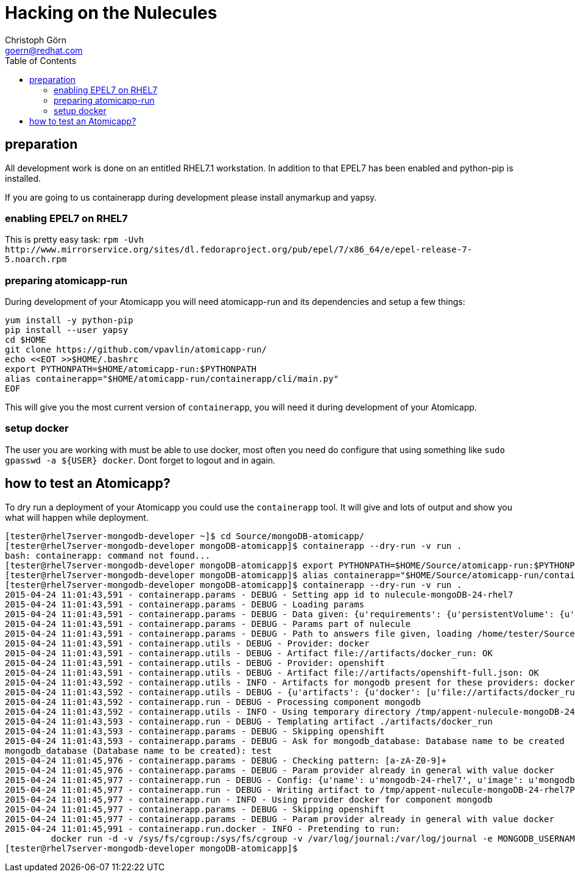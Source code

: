 = Hacking on the Nulecules 
Christoph Görn <goern@redhat.com>
:description: this is a short writeup of hacking on an Atomicapp 
:doctype: book
:compat-mode:
:experimental:
:listing-caption: Listing
:icons: font
:toc:
:toclevels: 3

== preparation

All development work is done on an entitled RHEL7.1 workstation. In addition to that EPEL7 has been enabled and python-pip is installed.

If you are going to us containerapp during development please install anymarkup and yapsy.

=== enabling EPEL7 on RHEL7

This is pretty easy task: `rpm -Uvh http://www.mirrorservice.org/sites/dl.fedoraproject.org/pub/epel/7/x86_64/e/epel-release-7-5.noarch.rpm`

=== preparing atomicapp-run

During development of your Atomicapp you will need atomicapp-run and its dependencies and setup a few things:

[code,shell]
--------
yum install -y python-pip
pip install --user yapsy
cd $HOME
git clone https://github.com/vpavlin/atomicapp-run/
echo <<EOT >>$HOME/.bashrc
export PYTHONPATH=$HOME/atomicapp-run:$PYTHONPATH
alias containerapp="$HOME/atomicapp-run/containerapp/cli/main.py"
EOF
--------

This will give you the most current version of `containerapp`, you will need it during development of your Atomicapp.

=== setup docker

The user you are working with must be able to use docker, most often you need do configure that using something like `sudo gpasswd -a ${USER} docker`. Dont forget to logout and in again.


== how to test an Atomicapp?

To dry run a deployment of your Atomicapp you could use the `containerapp` tool. It will give and lots of output and show you what will happen while deployment.

[code,shell]
--------
[tester@rhel7server-mongodb-developer ~]$ cd Source/mongoDB-atomicapp/
[tester@rhel7server-mongodb-developer mongoDB-atomicapp]$ containerapp --dry-run -v run .
bash: containerapp: command not found...
[tester@rhel7server-mongodb-developer mongoDB-atomicapp]$ export PYTHONPATH=$HOME/Source/atomicapp-run:$PYTHONPATH
[tester@rhel7server-mongodb-developer mongoDB-atomicapp]$ alias containerapp="$HOME/Source/atomicapp-run/containerapp/cli/main.py"
[tester@rhel7server-mongodb-developer mongoDB-atomicapp]$ containerapp --dry-run -v run .
2015-04-24 11:01:43,591 - containerapp.params - DEBUG - Setting app id to nulecule-mongoDB-24-rhel7
2015-04-24 11:01:43,591 - containerapp.params - DEBUG - Loading params
2015-04-24 11:01:43,591 - containerapp.params - DEBUG - Data given: {u'requirements': {u'persistentVolume': {u'accessMode': u'ReadWrite', u'name': u'var-lib-mongodb-data', u'size': 4}}, u'graph': {u'mongodb': {u'artifacts': {u'docker': [u'file://artifacts/docker_run'], u'openshift': [u'file://artifacts/openshift-full.json']}}}, u'params': {u'name': {u'default': u'mongodb-24-rhel7', u'description': u'Name of the created container'}, u'image': {u'default': u'mongodb-24-rhel7', u'description': u'Image name'}, u'mongodb_username': {u'default': u'admin', u'description': u'User name for MONGODB account to be created', u'constraints': [{u'allowed_pattern': u'[a-zA-Z0-9]+', u'description': u'Must consist of characters and numbers only.'}]}, u'mongodb_password': {u'default': u'admin', u'description': u'Password for the user account', u'constraints': [{u'allowed_pattern': u'[a-zA-Z0-9]+', u'description': u'Must consist of characters and numbers only.'}]}, u'openshift': {u'labels': [u'mongodb', u'mongodb24']}, u'mongodb_database': {u'description': u'Database name to be created', u'constraints': [{u'allowed_pattern': u'[a-zA-Z0-9]+', u'description': u'Must consist of characters and numbers only.'}]}}, u'specversion': u'0.0.1-alpha', u'id': u'nulecule-mongoDB-24-rhel7', u'metadata': {u'name': u'mongoDB Nulecule', u'appversion': 2.4, u'license': {u'url': u'https://www.gnu.org/licenses/agpl-3.0.html', u'name': u'GNU AFFERO GENERAL PUBLIC LICENSE, Version 3'}, u'description': u'This is a mongoDB 2.4 Nulecule'}}
2015-04-24 11:01:43,591 - containerapp.params - DEBUG - Params part of nulecule
2015-04-24 11:01:43,591 - containerapp.params - DEBUG - Path to answers file given, loading /home/tester/Source/mongoDB-atomicapp/answers.conf
2015-04-24 11:01:43,591 - containerapp.utils - DEBUG - Provider: docker
2015-04-24 11:01:43,591 - containerapp.utils - DEBUG - Artifact file://artifacts/docker_run: OK
2015-04-24 11:01:43,591 - containerapp.utils - DEBUG - Provider: openshift
2015-04-24 11:01:43,591 - containerapp.utils - DEBUG - Artifact file://artifacts/openshift-full.json: OK
2015-04-24 11:01:43,592 - containerapp.utils - INFO - Artifacts for mongodb present for these providers: docker, openshift
2015-04-24 11:01:43,592 - containerapp.utils - DEBUG - {u'artifacts': {u'docker': [u'file://artifacts/docker_run'], u'openshift': [u'file://artifacts/openshift-full.json']}}
2015-04-24 11:01:43,592 - containerapp.run - DEBUG - Processing component mongodb
2015-04-24 11:01:43,592 - containerapp.utils - INFO - Using temporary directory /tmp/appent-nulecule-mongoDB-24-rhel7PKxOB2
2015-04-24 11:01:43,593 - containerapp.run - DEBUG - Templating artifact ./artifacts/docker_run
2015-04-24 11:01:43,593 - containerapp.params - DEBUG - Skipping openshift
2015-04-24 11:01:43,593 - containerapp.params - DEBUG - Ask for mongodb_database: Database name to be created
mongodb_database (Database name to be created): test
2015-04-24 11:01:45,976 - containerapp.params - DEBUG - Checking pattern: [a-zA-Z0-9]+
2015-04-24 11:01:45,976 - containerapp.params - DEBUG - Param provider already in general with value docker
2015-04-24 11:01:45,977 - containerapp.run - DEBUG - Config: {u'name': u'mongodb-24-rhel7', u'image': u'mongodb-24-rhel7', u'mongodb_username': u'admin', u'mongodb_password': u'admin', u'provider': u'docker', u'openshift': {u'labels': [u'mongodb', u'mongodb24']}, u'mongodb_database': 'test'} 
2015-04-24 11:01:45,977 - containerapp.run - DEBUG - Writing artifact to /tmp/appent-nulecule-mongoDB-24-rhel7PKxOB2/mongodb/artifacts/docker_run
2015-04-24 11:01:45,977 - containerapp.run - INFO - Using provider docker for component mongodb
2015-04-24 11:01:45,977 - containerapp.params - DEBUG - Skipping openshift
2015-04-24 11:01:45,977 - containerapp.params - DEBUG - Param provider already in general with value docker
2015-04-24 11:01:45,991 - containerapp.run.docker - INFO - Pretending to run:
	 docker run -d -v /sys/fs/cgroup:/sys/fs/cgroup -v /var/log/journal:/var/log/journal -e MONGODB_USERNAME=admin -e MONGODB_PASSWORD=admin -e MONGODB_DATABASE=test --name mongodb-24-rhel7 mongodb-24-rhel7
[tester@rhel7server-mongodb-developer mongoDB-atomicapp]$
--------
